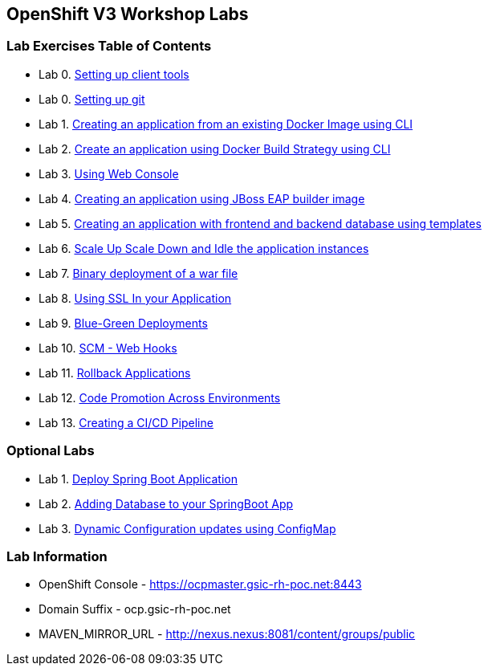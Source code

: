 [[openshift-v3-workshop-labs]]
OpenShift V3 Workshop Labs
--------------------------

[[lab-exercises-table-of-contents]]
Lab Exercises Table of Contents
~~~~~~~~~~~~~~~~~~~~~~~~~~~~~~~

* Lab 0. link:0_Setting_up_client_tools.adoc[Setting up client tools]
* Lab 0. link:0_Setting_up_git.adoc[Setting up git]
* Lab 1. link:1_Create_App_From_a_Docker_Image.adoc[Creating an application from an existing Docker Image using CLI]
* Lab 2. link:2_Create_App_Using_Docker_Build.adoc[Create an application using Docker Build Strategy using CLI]
* Lab 3. link:3_Using_Web_Console.adoc[Using Web Console]
* Lab 4. link:4_Creating_an_application_using_JBoss_EAP_builder_image.adoc[Creating an application using JBoss EAP builder image]
* Lab 5. link:5_Using_templates.adoc[Creating an application with frontend and backend database using templates]
* Lab 6. link:6_Scale_up_and_Scale_down_the_application_instances.adoc[Scale Up Scale Down and Idle the application instances]
* Lab 7. link:7_Binary_Deployment_of_a_war_file.adoc[Binary deployment of a war file]
* Lab 8. link:8_Using_SSL_In_your_Application.adoc[Using SSL In your Application]
* Lab 9. link:9_Blue_Green_Deployments.adoc[Blue-Green Deployments]
* Lab 10. link:10_SCM_Web_Hooks.adoc[SCM - Web Hooks]
* Lab 11. link:11_Rollback_Applications.adoc[Rollback Applications]
* Lab 12. link:12_Code_Promotion_Across_Environments.adoc[Code Promotion Across Environments]
* Lab 13. link:19_Creating_a_Pipeline.adoc[Creating a CI/CD Pipeline]

### Optional Labs

* Lab 1. link:14_Deploy_a_Spring_Boot_Application.adoc[Deploy Spring Boot Application]
* Lab 2. link:16_Adding_database_to_your_Spring_Boot_Application.adoc[Adding Database to your SpringBoot App]
* Lab 3. link:17_Dynamic_Configuration_Updates_using_ConfigMap.adoc[Dynamic Configuration updates using ConfigMap]

### Lab Information

* OpenShift Console - https://ocpmaster.gsic-rh-poc.net:8443
* Domain Suffix - ocp.gsic-rh-poc.net
* MAVEN_MIRROR_URL - http://nexus.nexus:8081/content/groups/public